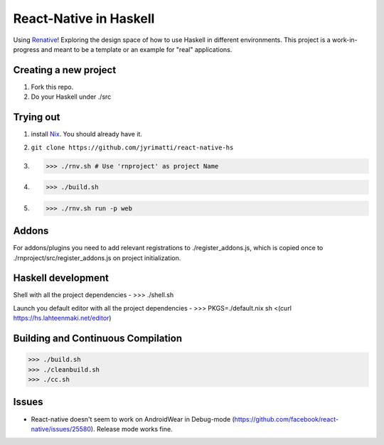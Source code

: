 =======================
React-Native in Haskell
=======================

Using `Renative <https://renative.org>`_!
Exploring the design space of how to use Haskell in different environments.
This project is a work-in-progress and meant to be a template or an example for "real" applications.


.. image:: screenshot.png


Creating a new project
----------------------

1. Fork this repo.
2. Do your Haskell under ./src


Trying out
----------

1. install `Nix <https://nixos.org/nixpkgs/>`_. You should already have it.
2. ``git clone https://github.com/jyrimatti/react-native-hs``
3. >>> ./rnv.sh # Use 'rnproject' as project Name
4. >>> ./build.sh
5. >>> ./rnv.sh run -p web


Addons
------

For addons/plugins you need to add relevant registrations to ./register_addons.js, which is copied once to ./rnproject/src/register_addons.js on project initialization.


Haskell development
-------------------

Shell with all the project dependencies
- >>> ./shell.sh

Launch you default editor with all the project dependencies
- >>> PKGS=./default.nix sh <(curl https://hs.lahteenmaki.net/editor)


Building and Continuous Compilation
----------------------

>>> ./build.sh
>>> ./cleanbuild.sh
>>> ./cc.sh


Issues
---------

- React-native doesn't seem to work on AndroidWear in Debug-mode (https://github.com/facebook/react-native/issues/25580). Release mode works fine.